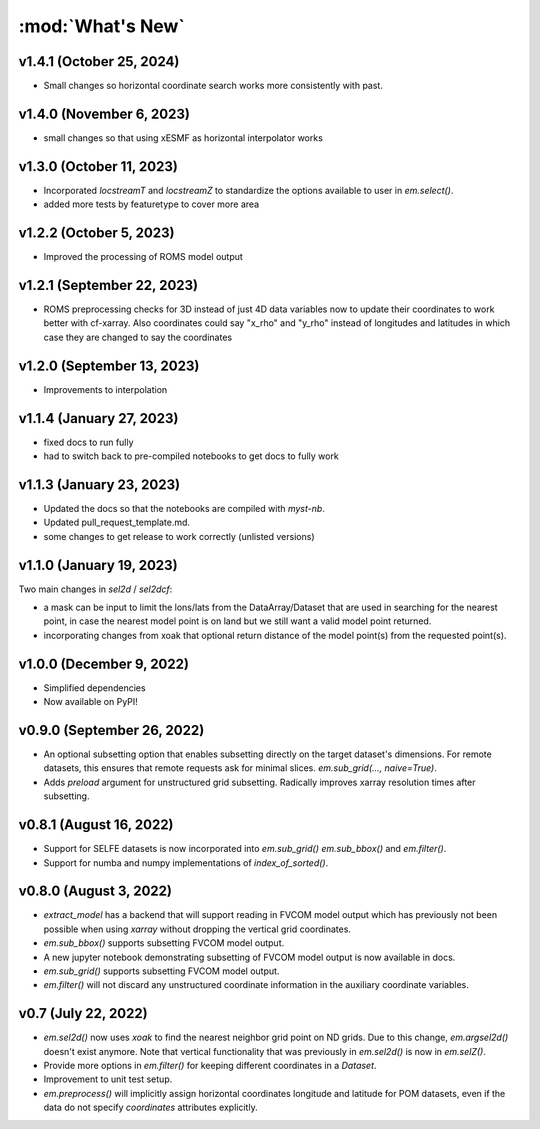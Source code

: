 :mod:`What's New`
-----------------

v1.4.1 (October 25, 2024)
=========================
* Small changes so horizontal coordinate search works more consistently with past.

v1.4.0 (November 6, 2023)
=========================
* small changes so that using xESMF as horizontal interpolator works

v1.3.0 (October 11, 2023)
=========================
* Incorporated `locstreamT` and `locstreamZ` to standardize the options available to user in `em.select()`.
* added more tests by featuretype to cover more area

v1.2.2 (October 5, 2023)
========================
* Improved the processing of ROMS model output

v1.2.1 (September 22, 2023)
===========================
* ROMS preprocessing checks for 3D instead of just 4D data variables now to update their coordinates to work better with cf-xarray. Also coordinates could say "x_rho" and "y_rho" instead of longitudes and latitudes in which case they are changed to say the coordinates

v1.2.0 (September 13, 2023)
===========================
* Improvements to interpolation


v1.1.4 (January 27, 2023)
=========================
* fixed docs to run fully
* had to switch back to pre-compiled notebooks to get docs to fully work

v1.1.3 (January 23, 2023)
=========================
* Updated the docs so that the notebooks are compiled with `myst-nb`.
* Updated pull_request_template.md.
* some changes to get release to work correctly (unlisted versions)

v1.1.0 (January 19, 2023)
=========================

Two main changes in `sel2d` / `sel2dcf`:

* a mask can be input to limit the lons/lats from the DataArray/Dataset that are used in searching for the nearest point, in case the nearest model point is on land but we still want a valid model point returned.
* incorporating changes from xoak that optional return distance of the model point(s) from the requested point(s).

v1.0.0 (December 9, 2022)
=========================
* Simplified dependencies
* Now available on PyPI!

v0.9.0 (September 26, 2022)
===========================
* An optional subsetting option that enables subsetting directly on the target
  dataset's dimensions. For remote datasets, this ensures that remote requests
  ask for minimal slices. `em.sub_grid(..., naive=True)`.
* Adds `preload` argument for unstructured grid subsetting. Radically improves xarray resolution
  times after subsetting.

v0.8.1 (August 16, 2022)
========================

* Support for SELFE datasets is now incorporated into `em.sub_grid()` `em.sub_bbox()` and
  `em.filter()`.
* Support for numba and numpy implementations of `index_of_sorted()`.

v0.8.0 (August 3, 2022)
=======================

* `extract_model` has a backend that will support reading in FVCOM model output which has previously
  not been possible when using `xarray` without dropping the vertical grid coordinates.
* `em.sub_bbox()` supports subsetting FVCOM model output.
* A new jupyter notebook demonstrating subsetting of FVCOM model output is now available in docs.
* `em.sub_grid()` supports subsetting FVCOM model output.
* `em.filter()` will not discard any unstructured coordinate information in the auxiliary coordinate
  variables.

v0.7 (July 22, 2022)
====================

* `em.sel2d()` now uses `xoak` to find the nearest neighbor grid point on ND grids. Due to this change, `em.argsel2d()` doesn't exist anymore. Note that vertical functionality that was previously in `em.sel2d()` is now in `em.selZ()`.
* Provide more options in `em.filter()` for keeping different coordinates in a `Dataset`.
* Improvement to unit test setup.
* `em.preprocess()` will implicitly assign horizontal coordinates longitude and latitude for POM
  datasets, even if the data do not specify `coordinates` attributes explicitly.
